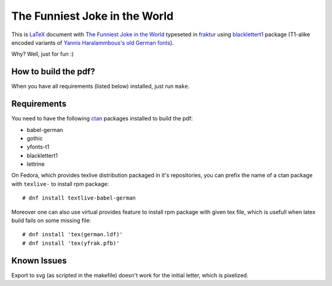 ================================
 The Funniest Joke in the World
================================

This is `LaTeX`_ document with `The Funniest Joke in the World`_ typeseted in
`fraktur`_ using `blacklettert1`_ package (T1-alike encoded variants of
`Yannis Haralammbous's old German fonts`_).

Why? Well, just for fun :)


How to build the pdf?
=====================

When you have all requirements (listed below) installed, just run ``make``.


Requirements
============

You need to have the following `ctan`_ packages installed to build the pdf:

* babel-german
* gothic
* yfonts-t1
* blacklettert1
* lettrine

On Fedora, which provides texlive distribution packaged in it's repositories,
you can prefix the name of a ctan package with ``texlive-`` to install rpm
package::

    # dnf install textlive-babel-german

Moreover one can also use virtual provides feature to install rpm package with
given tex file, which is usefull when latex build fails on some missing file::

    # dnf install 'tex(german.ldf)'
    # dnf install 'tex(yfrak.pfb)'


Known Issues
============

Export to svg (as scripted in the makefile) doesn't work for the initial
letter, which is pixelized.


.. _`LaTeX`: https://en.wikipedia.org/wiki/LaTeX
.. _`The Funniest Joke in the World`: https://en.wikipedia.org/wiki/The_Funniest_Joke_in_the_World
.. _`fraktur`: https://en.wikipedia.org/wiki/Fraktur
.. _`blacklettert1`: http://ctan.org/pkg/blacklettert1
.. _`Yannis Haralammbous's old German fonts`: https://www.tug.org/TUGboat/tb12-1/tb31hara.pdf
.. _`ctan`: http://ctan.org/
